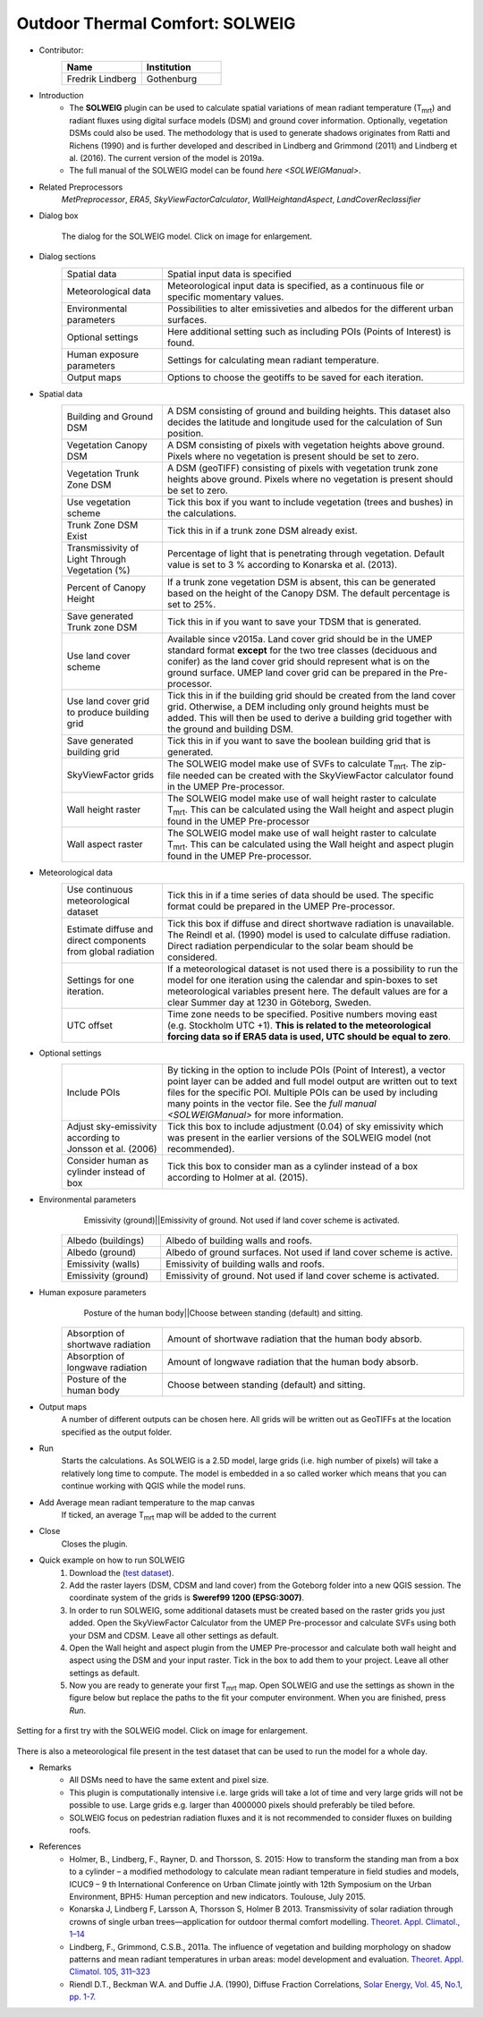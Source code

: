 .. _SOLWEIG:

Outdoor Thermal Comfort: SOLWEIG
~~~~~~~~~~~~~~~~~~~~~~~~~~~~~~~~
* Contributor:
   .. list-table::
      :widths: 50 50
      :header-rows: 1

      * - Name
        - Institution
      * - Fredrik Lindberg
        - Gothenburg

* Introduction
    -  The **SOLWEIG** plugin can be used to calculate spatial variations of mean radiant temperature (T\ :sub:`mrt`) and radiant fluxes using digital surface models (DSM) and ground cover information. Optionally, vegetation DSMs could also be used. The methodology that is used to generate shadows originates from Ratti and Richens (1990) and is further developed and described in Lindberg and Grimmond (2011) and Lindberg et al. (2016). The current version of the model is 2019a.
    -  The full manual of the SOLWEIG model can be found `here <SOLWEIGManual>`.

* Related Preprocessors
   `MetPreprocessor`, `ERA5`, `SkyViewFactorCalculator`, `WallHeightandAspect`, `LandCoverReclassifier`

* Dialog box
   .. figure:: /images/SOLWEIG_v2019a.png
      :width: 100%
      :align: center

      The dialog for the SOLWEIG model. Click on image for enlargement.

* Dialog sections 
   .. list-table::
      :widths: 25 75
      :header-rows: 0

      * - Spatial data
        - Spatial input data is specified
      * - Meteorological data
        - Meteorological input data is specified, as a continuous file or specific momentary values.
      * - Environmental parameters
        - Possibilities to alter emissiveties and albedos for the different urban surfaces.
      * - Optional settings
        - Here additional setting such as including POIs (Points of Interest) is found.
      * - Human exposure parameters
        - Settings for calculating mean radiant temperature.
      * - Output maps
        - Options to choose the geotiffs to be saved for each iteration.

* Spatial data
   .. list-table::
      :widths: 25 75
      :header-rows: 0

      * - Building and Ground DSM
        - A DSM consisting of ground and building heights. This dataset also decides the latitude and longitude used for the calculation of Sun position.
      * - Vegetation Canopy DSM
        - A DSM consisting of pixels with vegetation heights above ground. Pixels where no vegetation is present should be set to zero.
      * - Vegetation Trunk Zone DSM
        - A DSM (geoTIFF) consisting of pixels with vegetation trunk zone heights above ground. Pixels where no vegetation is present should be set to zero.
      * - Use vegetation scheme
        - Tick this box if you want to include vegetation (trees and bushes) in the calculations.
      * - Trunk Zone DSM Exist
        - Tick this in if a trunk zone DSM already exist.
      * - Transmissivity of Light Through Vegetation (%)
        - Percentage of light that is penetrating through vegetation. Default value is set to 3 % according to Konarska et al. (2013).
      * - Percent of Canopy Height
        - If a trunk zone vegetation DSM is absent, this can be generated based on the height of the Canopy DSM. The default percentage is set to 25%.
      * - Save generated Trunk zone DSM
        - Tick this in if you want to save your TDSM that is generated.
      * - Use land cover scheme
        - Available since v2015a. Land cover grid should be in the UMEP standard format **except** for the two tree classes (deciduous and conifer) as the land cover grid should represent what is on the ground surface. UMEP land cover grid can be prepared in the Pre-processor.
      * - Use land cover grid to produce building grid
        - Tick this in if the building grid should be created from the land cover grid. Otherwise, a DEM including only ground heights must be added. This will then be used to derive a building grid together with the ground and building DSM.
      * - Save generated building grid
        - Tick this in if you want to save the boolean building grid that is generated.
      * - SkyViewFactor grids
        - The SOLWEIG model make use of SVFs to calculate T\ :sub:`mrt`. The zip-file needed can be created with the SkyViewFactor calculator found in the UMEP Pre-processor.
      * - Wall height raster
        - The SOLWEIG model make use of wall height raster to calculate T\ :sub:`mrt`. This can be calculated using the Wall height and aspect plugin found in the UMEP Pre-processor
      * - Wall aspect raster
        - The SOLWEIG model make use of wall height raster to calculate T\ :sub:`mrt`. This can be calculated using the Wall height and aspect plugin found in the UMEP Pre-processor.

* Meteorological data
   .. list-table::
      :widths: 25 75
      :header-rows: 0

      * - Use continuous meteorological dataset
        - Tick this in if a time series of data should be used. The specific format could be prepared in the UMEP Pre-processor.
      * - Estimate diffuse and direct components from global radiation
        - Tick this box if diffuse and direct shortwave radiation is unavailable. The Reindl et al. (1990) model is used to calculate diffuse radiation. Direct radiation perpendicular to the solar beam should be considered.
      * - Settings for one iteration.
        - If a meteorological dataset is not used there is a possibility to run the model for one iteration using the calendar and spin-boxes to set meteorological variables present here. The default values are for a clear Summer day at 1230 in Göteborg, Sweden.
      * - UTC offset
        - Time zone needs to be specified. Positive numbers moving east (e.g. Stockholm UTC +1). **This is related to the meteorological forcing data so if ERA5 data is used, UTC should be equal to zero**.


* Optional settings
   .. list-table::
      :widths: 25 75
      :header-rows: 0

      * - Include POIs
        - By ticking in the option to include POIs (Point of Interest), a vector point layer can be added and full model output are written out to text files for the specific POI. Multiple POIs can be used by including many points in the vector file. See the `full manual <SOLWEIGManual>` for more information.
      * - Adjust sky-emissivity according to Jonsson et al. (2006)
        - Tick this box to include adjustment (0.04) of sky emissivity which was present in the earlier versions of the SOLWEIG model (not recommended).
      * - Consider human as cylinder instead of box
        - Tick this box to consider man as a cylinder instead of a box according to Holmer at al. (2015).

* Environmental parameters
    Emissivity (ground)||Emissivity of ground. Not used if land cover scheme is activated.
   .. list-table::
      :widths: 25 75
      :header-rows: 0

      * - Albedo (buildings)
        - Albedo of building walls and roofs.
      * - Albedo (ground)
        - Albedo of ground surfaces. Not used if land cover scheme is active.
      * - Emissivity (walls)
        - Emissivity of building walls and roofs.
      * - Emissivity (ground)
        - Emissivity of ground. Not used if land cover scheme is activated.

* Human exposure parameters
    Posture of the human body||Choose between standing (default) and sitting.

   .. list-table::
      :widths: 25 75
      :header-rows: 0

      * - Absorption of shortwave radiation
        - Amount of shortwave radiation that the human body absorb.
      * - Absorption of longwave radiation
        - Amount of longwave radiation that the human body absorb.
      * - Posture of the human body
        - Choose between standing (default) and sitting.

* Output maps
    A number of different outputs can be chosen here. All grids will be written out as GeoTIFFs at the location specified as the output folder.

* Run
    Starts the calculations. As SOLWEIG is a 2.5D model, large grids (i.e. high number of pixels) will take a relatively long time to compute. The model is embedded in a so called worker which means that you can continue working with QGIS while the model runs.

* Add Average mean radiant temperature to the map canvas
    If ticked, an average T\ :sub:`mrt` map will be added to the current

* Close
    Closes the plugin.

* Quick example on how to run SOLWEIG
             #. Download the (`test dataset <https://urban-meteorology-reading.github.io>`__).
             #. Add the raster layers (DSM, CDSM and land cover) from the Goteborg folder into a new QGIS session. The coordinate system of the grids is **Sweref99 1200 (EPSG:3007)**.
             #. In order to run SOLWEIG, some additional datasets must be created based on the raster grids you just added. Open the SkyViewFactor Calculator from the UMEP Pre-processor and calculate SVFs using both your DSM and CDSM. Leave all other settings as default.
             #. Open the Wall height and aspect plugin from the UMEP Pre-processor and calculate both wall height and aspect using the DSM and your input raster. Tick in the box to add them to your project. Leave all other settings as default.
             #. Now you are ready to generate your first T\ :sub:`mrt` map. Open SOLWEIG and use the settings as shown in the figure below but replace the paths to the fit your computer environment. When you are finished, press *Run*.

.. figure:: /images/SOLWEIGfirsttry.png
   :width: 100%
   :align: center

   Setting for a first try with the SOLWEIG model. Click on image for enlargement.
 
There is also a meteorological file present in the test dataset that can be used to run the model for a whole day.

* Remarks
      -  All DSMs need to have the same extent and pixel size.
      -  This plugin is computationally intensive i.e. large grids will take a lot of time and very large grids will not be possible to use. Large grids e.g. larger than 4000000 pixels should preferably be tiled before.
      -  SOLWEIG focus on pedestrian radiation fluxes and it is not recommended to consider fluxes on building roofs.

* References
      -  Holmer, B., Lindberg, F., Rayner, D. and Thorsson, S. 2015: How to transform the standing man from a box to a cylinder – a modified methodology to calculate mean radiant temperature in field studies and models, ICUC9 – 9 th International Conference on Urban Climate jointly with 12th Symposium on the Urban Environment, BPH5: Human perception and new indicators. Toulouse, July 2015.
      -  Konarska J, Lindberg F, Larsson A, Thorsson S, Holmer B 2013. Transmissivity of solar radiation through crowns of single urban trees—application for outdoor thermal comfort modelling. `Theoret. Appl. Climatol., 1–14 <http://link.springer.com/article/10.1007/s00704-013-1000-3>`__
      -  Lindberg, F., Grimmond, C.S.B., 2011a. The influence of vegetation and building morphology on shadow patterns and mean radiant temperatures in urban areas: model development and evaluation. `Theoret. Appl. Climatol. 105, 311–323 <http://link.springer.com/article/10.1007/s00704-010-0382-8>`__
      -  Riendl D.T., Beckman W.A. and Duffie J.A. (1990), Diffuse Fraction Correlations, `Solar Energy, Vol. 45, No.1, pp. 1-7. <https://www.sciencedirect.com/science/article/abs/pii/0038092X9090060P>`__
